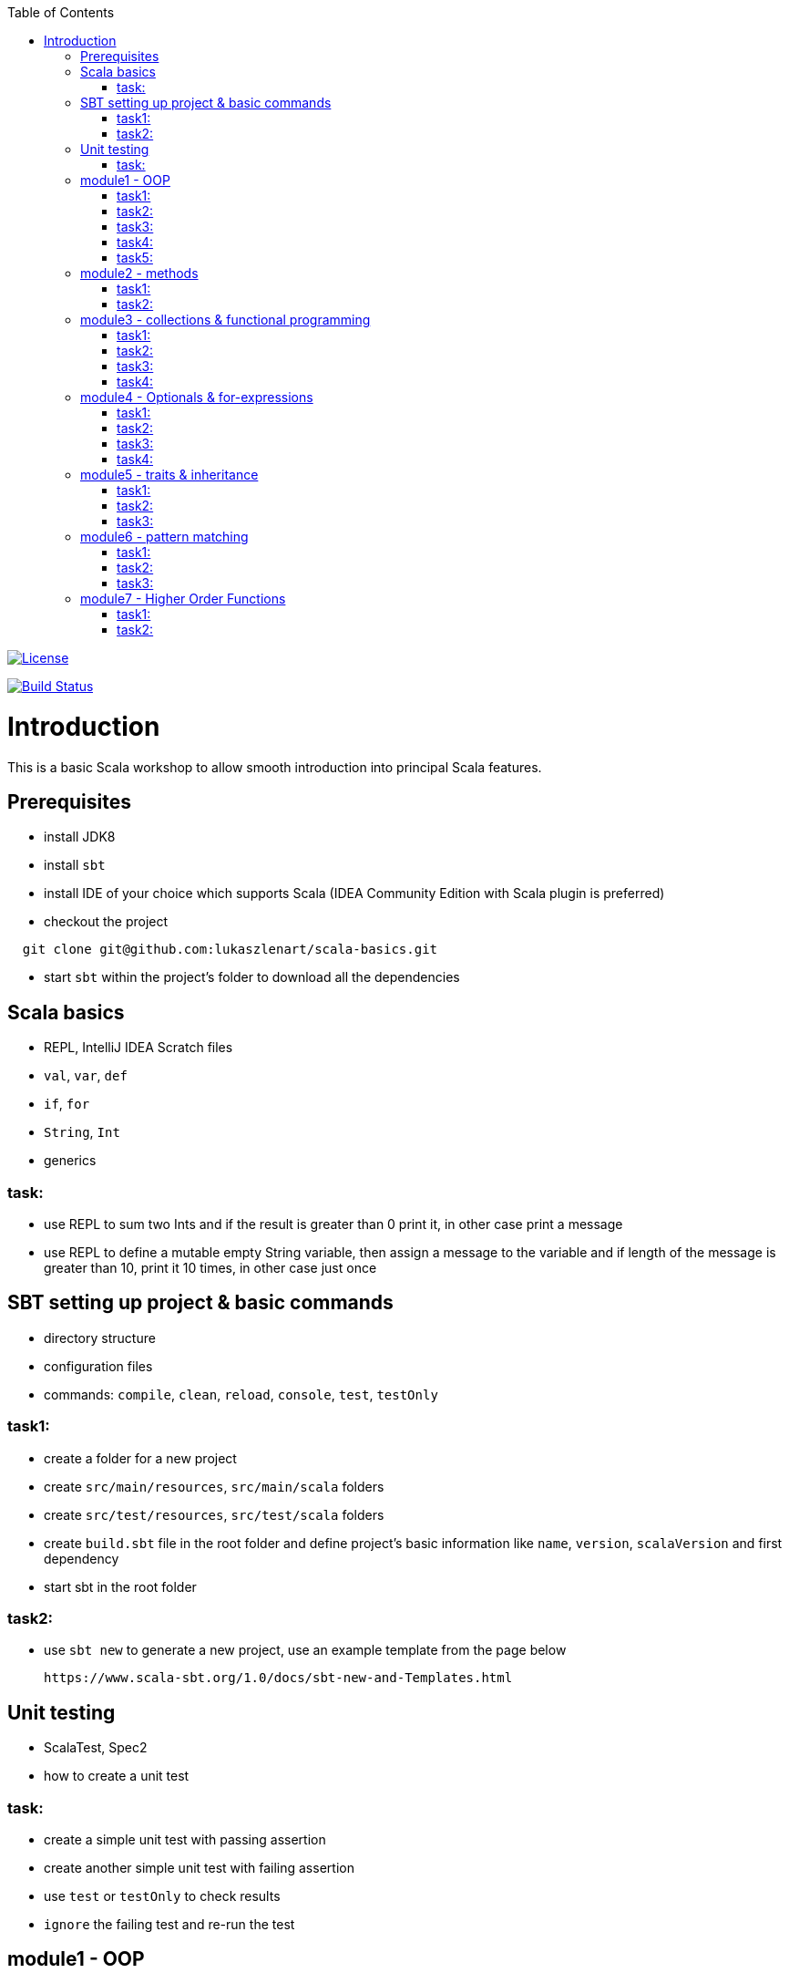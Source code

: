 :toc:
:toclevels: 2

image::http://img.shields.io/:license-apache-blue.svg["License", link = "http://www.apache.org/licenses/LICENSE-2.0.html"]
image:https://travis-ci.org/lukaszlenart/scala-basics.svg?branch=master["Build Status", link="https://travis-ci.org/lukaszlenart/scala-basics"]


# Introduction

This is a basic Scala workshop to allow smooth introduction into principal Scala features.

## Prerequisites

- install JDK8
- install `sbt`
- install IDE of your choice which supports Scala (IDEA Community Edition with Scala plugin is preferred)
- checkout the project
```
  git clone git@github.com:lukaszlenart/scala-basics.git
```
- start `sbt` within the project's folder to download all the dependencies

## Scala basics

- REPL, IntelliJ IDEA Scratch files
- `val`, `var`, `def`
- `if`, `for`
- `String`, `Int`
- generics

### task:

- use REPL to sum two Ints and if the result is greater than 0 print it, in other case print a message
- use REPL to define a mutable empty String variable, then assign a message to the variable
  and if length of the message is greater than 10, print it 10 times, in other case just once

## SBT setting up project & basic commands

- directory structure
- configuration files
- commands: `compile`, `clean`, `reload`, `console`, `test`, `testOnly`

### task1:

- create a folder for a new project
- create `src/main/resources`, `src/main/scala` folders
- create `src/test/resources`, `src/test/scala` folders
- create `build.sbt` file in the root folder and define project's basic information like
  `name`, `version`, `scalaVersion` and first dependency
- start sbt in the root folder

### task2:

- use `sbt new` to generate a new project, use an example template from the page below

  https://www.scala-sbt.org/1.0/docs/sbt-new-and-Templates.html

## Unit testing

- ScalaTest, Spec2
- how to create a unit test

### task:

- create a simple unit test with passing assertion
- create another simple unit test with failing assertion
- use `test` or `testOnly` to check results
- `ignore` the failing test and re-run the test

## module1 - OOP

- `class`, `case class`
- performing operations in constructor
- `object`
- companion object & `apply`

### task1:

- create a class `SimplePerson` with `String` fields `firstName` and `lastName`
- define a method to calculate `fullName` - concatenate `firstName` and `lastName`
- create a unit test to cover the above logic

### task2:

- repeat the same from task1 but using `case class` and class name `Person`
- add additional assertion to check if `firstName` and `lastName` have proper values

### task3:

- create a case class `AutoPerson` with String fields `firstName` and `lastName`
- define a mutable String field `fullName`
- calculate the `fullName` in constructor
- create a unit test to cover the above logic

### task4:

- create an object `PersonSingleton`
- define a mutable field `fullName`
- create two unit tests
  - in the first one assign value to `fullName` and assert its value
  - with the second test, assert only the value from the first test

### task5:

- create a companion object for the case class `Person`
- define a method `apply` which accept just single string
  - split the argument on white space to create a proper `Person` object
- create a unit test to cover creating a person based on a single string

## module2 - methods

- default arguments
- named arguments

### task1:

- create a case class `Car` with a field `make: String`
- define a method with at least two arguments
  - define the last argument with default value
- combine all the arguments and `make` field as a result
- create a unit test to cover calling the method using default value and passing specific value for the default argument

### task2:

- create a case class `Driver` with at least two arguments
  - `licenseId`
  - `age`
- define a method `canDrive_? : Boolean` to check if driver's age is over or equal 18
- create a unit test to cover the method
- add additional assertion and use `.copy()` with named parameter to define a new value for the age
  - use assertion to check if the new value was properly re-defined

## module3 - collections & functional programming

- `Seq`, `List`, `Map`, tuples
- `elem :: Nil`, `head :: tail`
- `.empty`, `.filter`, `.map`, `.find`, `.count`, `.sortBy`
- `.get`, `.head`, `.headOption`

### task1:

- create a case class `CarMileage` with a field `mileage: Seq`
- create a unit test and init `CarMileage` using `Seq(...)`
- assert if `mileage` value is the same as sequence using `elem :: Nil` construction
- assert if a first element of `mileage` value is the same using `head :: tail` construction

### task2:

- create a case class `CarGarage` with field `cars: Map[String, Car]`
- define a method to find a car by given model
- define a method to count all cars in the `Garage` matching given model
- create a unit test to cover the above logic

### task3:

- extend the case class `Car` and add a `broken:  Boolean` field with default value set to `false`
- define additional method in `CarGarage` to list cars which are broken
- create a unit test to cover the above logic

### task4:
- extend method from task3 to sort cars by `make`
- create a unit test to cover the logic

## module4 - Optionals & for-expressions

- `Option` & `None` & `Some`, `Either`
- `.flatMap`, `.map`, `.flatten`
- simple `for`, for-comprehension

### task1:

- extend the class `Car` and define an optional field `driver` of type `Driver` with default value
- create a unit test to cover creating a `Car` with and without a driver

### task2:

- extend `CarGarage` with method `readyCars` which looks for cars with `driver` field defined
- create a unit test to cover the logic

### task3:

- extend `CarGarage` with method `readyDrivers` which looks for cars with `driver` field defined and returns those drivers
- create a unit test to cover the logic

### task4:

- redefine `readyDrivers` to use `for-comprehension`
** you can use `readDrivers2` name to keep the old version
- use the same unit test as in task3 to check if everything is ok

## module5 - traits & inheritance

- `trait`, `extends`, `with`
- case objects (better than enums)

### task1:

- define a trait `Professional` with method `professionalDriverLicense`
- define a new case class `ProfessionalDriver` which extends `SimplePerson` and with `Professional` trait
- implement missing method
  - you can extend `SimplePerson` and add optional driver license field with default value
    use this value to implement `professionalDriverLicense` method
  - or
  - define a new field in `ProfessionalDriver` class and use it to implement the method
- create a unit test to cover logic of `professionalDriverLicense`

### task2:

- change implementation of `professionalDriverLicense` in `Professional` trait and return `missing` by default
- define a new case class `SimpleDriver` which extends `SimplePerson` and with `Professional` trait
- create a unit test to cover logic of default implementation

### task3:

- define `sealed trait DriverType`
- create related companion object
- inside the companion object add two `case object`s `Normal` and `Professional` implementing the trait
- extend `Driver` case class and add optional `driverType` field of type `DriverType`
- create a test case covering creating `Driver` objects with both values of `DriverType`

## module6 - pattern matching

- `match` & `case`
- `unapply`

### task1:

- add additional type to `DriverType` - `Missing`
- extend `Driver` case class and define `driverLicense` method which returns driver's `licenseId` prefixed with given type
- if type isn't defined return only `licenseId`
- create a test case to cover this logic

### task2:

- change logic of `driverLicense` method from task1 and if `driverType` equals `Missing` or is `None` return `licenseId`
- add additional test case to cover this logic

### task3:

- create a companion object for `CarGarage` case class
- add `ready_?(car: Car): Boolean` method to the companion object
- return `true` if car is not broken and its `make` is "mercedes" and `driver`'s `age` is over 18
- create a test case to check the implementation

## module7 - Higher Order Functions

- functions that accept functions `def func(calcFn: Double => Double): Double
- functions that produce functions `def builder(input: Double): Double => Double`

 https://docs.scala-lang.org/tour/higher-order-functions.html

### task1:

- define an object with a function that will produce a function based on a `driver`'s type
  and will accept the driver based on his age:
  - a `Normal` driver can drive if his age is equal or over 18
  - a `Professional` driver can drive if his age is equal or over 21
  - any other driver cannot drive
- create a test case to check the implementation

### task2:

- define a sealed trait `CarMake` with two case objects `VW` and `Ford` (similar to `DriverType` from module 5)
- define a case class `LuxuryCar` with a `CarMake` field
- define a `passCertification` function which accepts a function `CarMake => Boolean` and use it
- create a test case to check the implementation
  - if `VW` it should pass the certification
  - if `Ford` it shouldn't pass the certification
